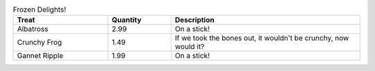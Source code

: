.. csv-table:: Frozen Delights!
   :header: "Treat", "Quantity", "Description"
   :widths: 15, 10, 30

   "Albatross", 2.99, "On a stick!"
   "Crunchy Frog", 1.49, "If we took the bones out, it wouldn't be
   crunchy, now would it?"
   "Gannet Ripple", 1.99, "On a stick!"
   
.. csv-table:: Frozen Delights! 
   :header: "Dato","Liv","Genere","Occ","Len","Contenuto"
   :widths: 15, 10, 30,10,10,10
   :file: "tab28-cap5.CSV"
